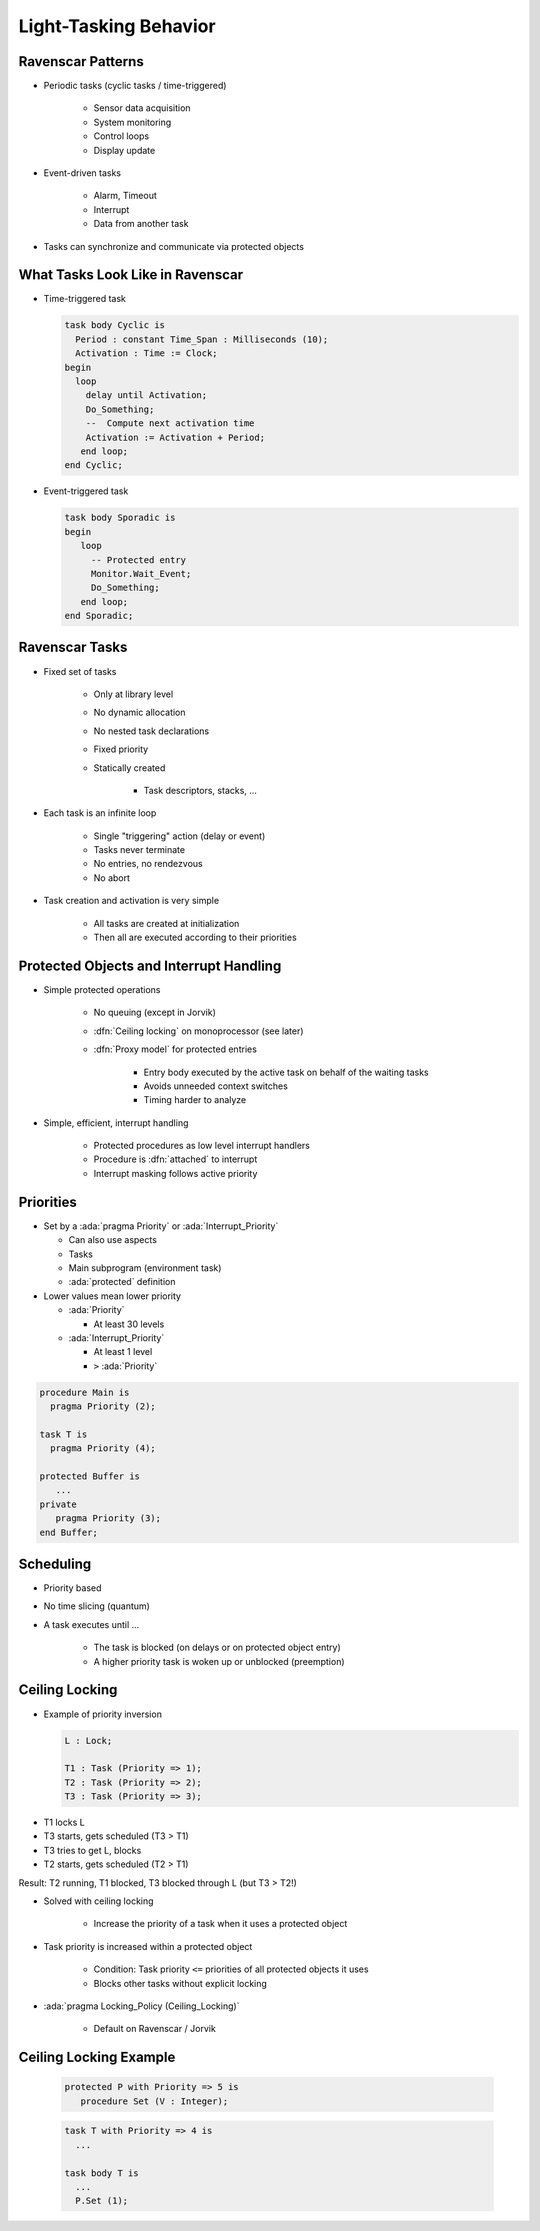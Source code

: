 ========================
Light-Tasking Behavior
========================

--------------------
Ravenscar Patterns
--------------------

* Periodic tasks (cyclic tasks / time-triggered)

   - Sensor data acquisition
   - System monitoring
   - Control loops
   - Display update

* Event-driven tasks

   - Alarm, Timeout
   - Interrupt
   - Data from another task

* Tasks can synchronize and communicate via protected objects

-----------------------------------
What Tasks Look Like in Ravenscar
-----------------------------------

* Time-triggered task

  .. code:: Ada

     task body Cyclic is
       Period : constant Time_Span : Milliseconds (10);
       Activation : Time := Clock;
     begin
       loop
         delay until Activation;
         Do_Something;
         --  Compute next activation time
         Activation := Activation + Period;
        end loop;
     end Cyclic;

* Event-triggered task

  .. code:: Ada

     task body Sporadic is
     begin
        loop
          -- Protected entry
          Monitor.Wait_Event;
          Do_Something;
        end loop;
     end Sporadic;

-----------------
Ravenscar Tasks
-----------------

.. container:: columns

 .. container:: column

    * Fixed set of tasks

       - Only at library level
       - No dynamic allocation
       - No nested task declarations
       - Fixed priority
       - Statically created

          + Task descriptors, stacks, ...

 .. container:: column

    * Each task is an infinite loop

       - Single "triggering" action (delay or event)
       - Tasks never terminate
       - No entries, no rendezvous
       - No abort

    * Task creation and activation is very simple

       - All tasks are created at initialization
       - Then all are executed according to their priorities

------------------------------------------
Protected Objects and Interrupt Handling
------------------------------------------

* Simple protected operations

   - No queuing (except in Jorvik)
   - :dfn:`Ceiling locking` on monoprocessor (see later)
   - :dfn:`Proxy model` for protected entries

      + Entry body executed by the active task on behalf of the waiting tasks
      + Avoids unneeded context switches
      + Timing harder to analyze

* Simple, efficient, interrupt handling

    - Protected procedures as low level interrupt handlers
    - Procedure is :dfn:`attached` to interrupt
    - Interrupt masking follows active priority

------------
Priorities
------------

.. container:: columns

 .. container:: column

  * Set by a :ada:`pragma Priority` or :ada:`Interrupt_Priority`

    - Can also use aspects
    - Tasks
    - Main subprogram (environment task)
    - :ada:`protected` definition

  * Lower values mean lower priority

    - :ada:`Priority`

      + At least 30 levels

    - :ada:`Interrupt_Priority`

      + At least 1 level
      + ``>`` :ada:`Priority`

 .. container:: column

   .. code:: Ada

      procedure Main is
        pragma Priority (2);

      task T is
        pragma Priority (4);

      protected Buffer is
         ...
      private
         pragma Priority (3);
      end Buffer;

------------
Scheduling
------------

* Priority based
* No time slicing (quantum)
* A task executes until ...

   - The task is blocked (on delays or on protected object entry)
   - A higher priority task is woken up or unblocked (preemption)

-----------------
Ceiling Locking
-----------------

.. container:: columns

  .. container:: column

    .. container:: latex_environment scriptsize

      * Example of priority inversion

        .. code::

          L : Lock;

          T1 : Task (Priority => 1);
          T2 : Task (Priority => 2);
          T3 : Task (Priority => 3);

  .. container:: column

    .. container:: latex_environment scriptsize

      * T1 locks L
      * T3 starts, gets scheduled (T3 > T1)
      * T3 tries to get L, blocks
      * T2 starts, gets scheduled (T2 > T1)

      Result: T2 running, T1 blocked, T3 blocked through L (but T3 > T2!)

* Solved with ceiling locking

    - Increase the priority of a task when it uses a protected object

* Task priority is increased within a protected object

    - Condition: Task priority ``<=`` priorities of all protected objects it uses
    - Blocks other tasks without explicit locking

* :ada:`pragma Locking_Policy (Ceiling_Locking)`

    - Default on Ravenscar / Jorvik

-------------------------
Ceiling Locking Example
-------------------------

 .. code:: Ada

     protected P with Priority => 5 is
        procedure Set (V : Integer);

 .. code:: Ada

     task T with Priority => 4 is
       ...

     task body T is
       ...
       P.Set (1);

.. image:: ravenscar_ceiling_locking.png
   :width: 45%

